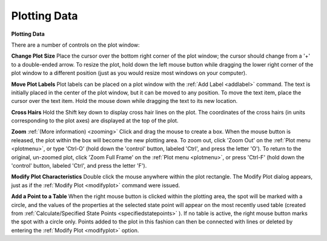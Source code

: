 .. _plotwindow: 

*************
Plotting Data
*************

**Plotting Data**

There are a number of controls on the plot window:

**Change Plot Size**
Place the cursor over the bottom right corner of the plot window; the cursor should change from a '+' to a double-ended arrow. To resize the plot, hold down the left mouse button while dragging the lower right corner of the plot window to a different position (just as you would resize most windows on your computer).

**Move Plot Labels**
Plot labels can be placed on a plot window with the :ref:`Add Label <addlabel>`  command. The text is initially placed in the center of the plot window, but it can be moved to any position. To move the text item, place the cursor over the text item. Hold the mouse down while dragging the text to its new location.

**Cross Hairs**
Hold the Shift key down to display cross hair lines on the plot. The coordinates of the cross hairs (in units corresponding to the plot axes) are displayed at the top of the plot.

**Zoom** :ref:`(More information) <zooming>`
Click and drag the mouse to create a box. When the mouse button is released, the plot within the box will become the new plotting area. To zoom out, click 'Zoom Out' on the :ref:`Plot menu <plotmenu>`, or type 'Ctrl-O' (hold down the 'control' button, labeled 'Ctrl', and press the letter 'O'). To return to the original, un-zoomed plot, click 'Zoom Full Frame' on the :ref:`Plot menu <plotmenu>`, or press 'Ctrl-F' (hold down the 'control' button, labeled 'Ctrl', and press the letter 'F').

**Modify Plot Characteristics**
Double click the mouse anywhere within the plot rectangle. The Modify Plot dialog appears, just as if the :ref:`Modify Plot <modifyplot>`  command were issued.

**Add a Point to a Table**
When the right mouse button is clicked within the plotting area, the spot will be marked with a circle, and the values of the properties at the selected state point will appear on the most recently used table (created from :ref:`Calculate/Specified State Points <specifiedstatepoints>` ). If no table is active, the right mouse button marks the spot with a circle only. Points added to the plot in this fashion can then be connected with lines or deleted by entering the :ref:`Modify Plot <modifyplot>`  option.


